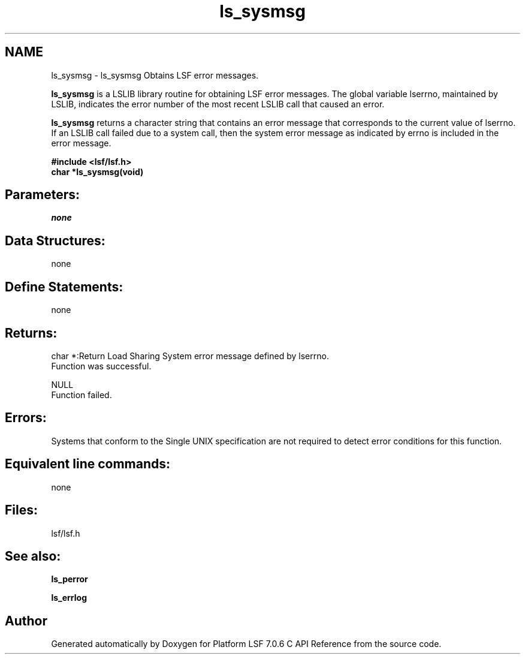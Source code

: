 .TH "ls_sysmsg" 3 "3 Sep 2009" "Version 7.0" "Platform LSF 7.0.6 C API Reference" \" -*- nroff -*-
.ad l
.nh
.SH NAME
ls_sysmsg \- ls_sysmsg 
Obtains LSF error messages.
.PP
\fBls_sysmsg\fP is a LSLIB library routine for obtaining LSF error messages. The global variable lserrno, maintained by LSLIB, indicates the error number of the most recent LSLIB call that caused an error.
.PP
\fBls_sysmsg\fP returns a character string that contains an error message that corresponds to the current value of lserrno. If an LSLIB call failed due to a system call, then the system error message as indicated by errno is included in the error message.
.PP
\fB#include <lsf/lsf.h> 
.br
 char *ls_sysmsg(void)\fP
.PP
.SH "Parameters:"
\fInone\fP 
.PP
.SH "Data Structures:" 
.PP
none
.PP
.SH "Define Statements:" 
.PP
none
.PP
.SH "Returns:"
char *:Return Load Sharing System error message defined by lserrno. 
.br
 Function was successful. 
.PP
NULL 
.br
 Function failed.
.PP
.SH "Errors:" 
.PP
Systems that conform to the Single UNIX specification are not required to detect error conditions for this function.
.PP
.SH "Equivalent line commands:" 
.PP
none
.PP
.SH "Files:" 
.PP
lsf/lsf.h
.PP
.SH "See also:"
\fBls_perror\fP 
.PP
\fBls_errlog\fP 
.PP

.SH "Author"
.PP 
Generated automatically by Doxygen for Platform LSF 7.0.6 C API Reference from the source code.
